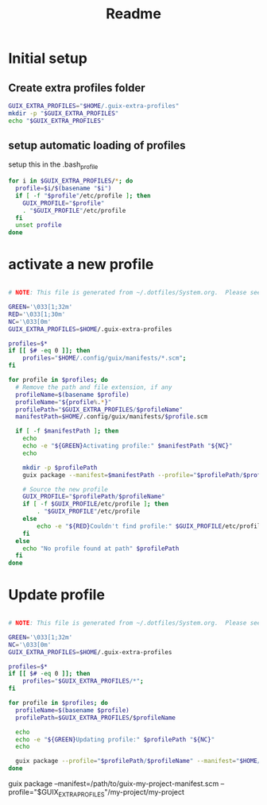 #+TITLE: Readme

* Initial setup

** Create extra profiles folder
#+BEGIN_SRC sh
GUIX_EXTRA_PROFILES="$HOME/.guix-extra-profiles"
mkdir -p "$GUIX_EXTRA_PROFILES"
echo "$GUIX_EXTRA_PROFILES" 
#+END_SRC

#+RESULTS:
: /home/benoit/.guix-extra-profiles

** setup automatic loading of profiles

setup this in the .bash_profile

#+BEGIN_SRC sh :noeval
for i in $GUIX_EXTRA_PROFILES/*; do
  profile=$i/$(basename "$i")
  if [ -f "$profile"/etc/profile ]; then
    GUIX_PROFILE="$profile"
    . "$GUIX_PROFILE"/etc/profile
  fi
  unset profile
done
#+END_SRC

* activate a new profile

#+BEGIN_SRC sh :tangle :file ~/.local/bin/gpa :shebang #!/bin/sh

# NOTE: This file is generated from ~/.dotfiles/System.org.  Please see commentary there.

GREEN='\033[1;32m'
RED='\033[1;30m'
NC='\033[0m'
GUIX_EXTRA_PROFILES=$HOME/.guix-extra-profiles

profiles=$*
if [[ $# -eq 0 ]]; then
    profiles="$HOME/.config/guix/manifests/*.scm";
fi

for profile in $profiles; do
  # Remove the path and file extension, if any
  profileName=$(basename $profile)
  profileName="${profile%.*}"
  profilePath="$GUIX_EXTRA_PROFILES/$profileName"
  manifestPath=$HOME/.config/guix/manifests/$profile.scm

  if [ -f $manifestPath ]; then
    echo
    echo -e "${GREEN}Activating profile:" $manifestPath "${NC}"
    echo

    mkdir -p $profilePath
    guix package --manifest=$manifestPath --profile="$profilePath/$profileName"

    # Source the new profile
    GUIX_PROFILE="$profilePath/$profileName"
    if [ -f $GUIX_PROFILE/etc/profile ]; then
        . "$GUIX_PROFILE"/etc/profile
    else
        echo -e "${RED}Couldn't find profile:" $GUIX_PROFILE/etc/profile "${NC}"
    fi
  else
    echo "No profile found at path" $profilePath
  fi
done
#+END_SRC

#+RESULTS:
| No | profile | found | at | path | /home/benoit/.guix-extra-profiles//home/benoit/.config/guix/manifests/base    |
| No | profile | found | at | path | /home/benoit/.guix-extra-profiles//home/benoit/.config/guix/manifests/desktop |

* Update profile

#+begin_src sh :tangle .local/bin/gpu :shebang #!/bin/sh

# NOTE: This file is generated from ~/.dotfiles/System.org.  Please see commentary there.

GREEN='\033[1;32m'
NC='\033[0m'
GUIX_EXTRA_PROFILES=$HOME/.guix-extra-profiles

profiles=$*
if [[ $# -eq 0 ]]; then
    profiles="$GUIX_EXTRA_PROFILES/*";
fi

for profile in $profiles; do
  profileName=$(basename $profile)
  profilePath=$GUIX_EXTRA_PROFILES/$profileName

  echo
  echo -e "${GREEN}Updating profile:" $profilePath "${NC}"
  echo

  guix package --profile="$profilePath/$profileName" --manifest="$HOME/.config/guix/manifests/$profileName.scm"
done

#+end_src

guix package --manifest=/path/to/guix-my-project-manifest.scm --profile="$GUIX_EXTRA_PROFILES"/my-project/my-project

